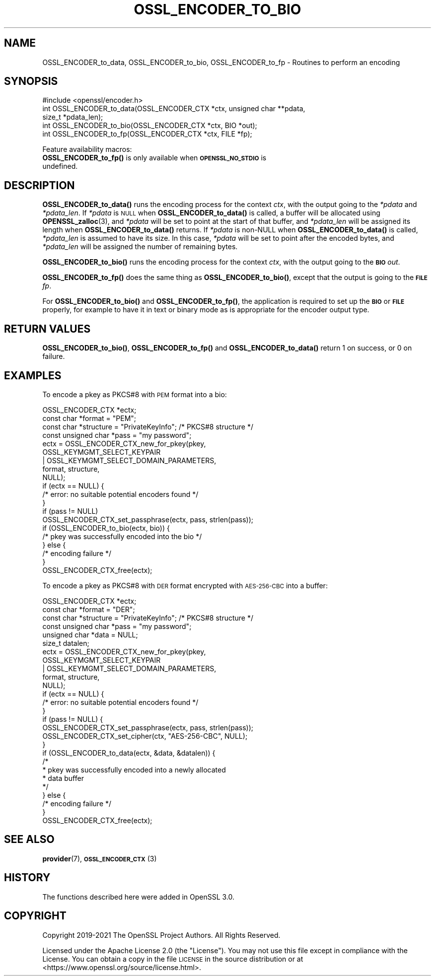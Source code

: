 .\" Automatically generated by Pod::Man 4.14 (Pod::Simple 3.42)
.\"
.\" Standard preamble:
.\" ========================================================================
.de Sp \" Vertical space (when we can't use .PP)
.if t .sp .5v
.if n .sp
..
.de Vb \" Begin verbatim text
.ft CW
.nf
.ne \\$1
..
.de Ve \" End verbatim text
.ft R
.fi
..
.\" Set up some character translations and predefined strings.  \*(-- will
.\" give an unbreakable dash, \*(PI will give pi, \*(L" will give a left
.\" double quote, and \*(R" will give a right double quote.  \*(C+ will
.\" give a nicer C++.  Capital omega is used to do unbreakable dashes and
.\" therefore won't be available.  \*(C` and \*(C' expand to `' in nroff,
.\" nothing in troff, for use with C<>.
.tr \(*W-
.ds C+ C\v'-.1v'\h'-1p'\s-2+\h'-1p'+\s0\v'.1v'\h'-1p'
.ie n \{\
.    ds -- \(*W-
.    ds PI pi
.    if (\n(.H=4u)&(1m=24u) .ds -- \(*W\h'-12u'\(*W\h'-12u'-\" diablo 10 pitch
.    if (\n(.H=4u)&(1m=20u) .ds -- \(*W\h'-12u'\(*W\h'-8u'-\"  diablo 12 pitch
.    ds L" ""
.    ds R" ""
.    ds C` ""
.    ds C' ""
'br\}
.el\{\
.    ds -- \|\(em\|
.    ds PI \(*p
.    ds L" ``
.    ds R" ''
.    ds C`
.    ds C'
'br\}
.\"
.\" Escape single quotes in literal strings from groff's Unicode transform.
.ie \n(.g .ds Aq \(aq
.el       .ds Aq '
.\"
.\" If the F register is >0, we'll generate index entries on stderr for
.\" titles (.TH), headers (.SH), subsections (.SS), items (.Ip), and index
.\" entries marked with X<> in POD.  Of course, you'll have to process the
.\" output yourself in some meaningful fashion.
.\"
.\" Avoid warning from groff about undefined register 'F'.
.de IX
..
.nr rF 0
.if \n(.g .if rF .nr rF 1
.if (\n(rF:(\n(.g==0)) \{\
.    if \nF \{\
.        de IX
.        tm Index:\\$1\t\\n%\t"\\$2"
..
.        if !\nF==2 \{\
.            nr % 0
.            nr F 2
.        \}
.    \}
.\}
.rr rF
.\"
.\" Accent mark definitions (@(#)ms.acc 1.5 88/02/08 SMI; from UCB 4.2).
.\" Fear.  Run.  Save yourself.  No user-serviceable parts.
.    \" fudge factors for nroff and troff
.if n \{\
.    ds #H 0
.    ds #V .8m
.    ds #F .3m
.    ds #[ \f1
.    ds #] \fP
.\}
.if t \{\
.    ds #H ((1u-(\\\\n(.fu%2u))*.13m)
.    ds #V .6m
.    ds #F 0
.    ds #[ \&
.    ds #] \&
.\}
.    \" simple accents for nroff and troff
.if n \{\
.    ds ' \&
.    ds ` \&
.    ds ^ \&
.    ds , \&
.    ds ~ ~
.    ds /
.\}
.if t \{\
.    ds ' \\k:\h'-(\\n(.wu*8/10-\*(#H)'\'\h"|\\n:u"
.    ds ` \\k:\h'-(\\n(.wu*8/10-\*(#H)'\`\h'|\\n:u'
.    ds ^ \\k:\h'-(\\n(.wu*10/11-\*(#H)'^\h'|\\n:u'
.    ds , \\k:\h'-(\\n(.wu*8/10)',\h'|\\n:u'
.    ds ~ \\k:\h'-(\\n(.wu-\*(#H-.1m)'~\h'|\\n:u'
.    ds / \\k:\h'-(\\n(.wu*8/10-\*(#H)'\z\(sl\h'|\\n:u'
.\}
.    \" troff and (daisy-wheel) nroff accents
.ds : \\k:\h'-(\\n(.wu*8/10-\*(#H+.1m+\*(#F)'\v'-\*(#V'\z.\h'.2m+\*(#F'.\h'|\\n:u'\v'\*(#V'
.ds 8 \h'\*(#H'\(*b\h'-\*(#H'
.ds o \\k:\h'-(\\n(.wu+\w'\(de'u-\*(#H)/2u'\v'-.3n'\*(#[\z\(de\v'.3n'\h'|\\n:u'\*(#]
.ds d- \h'\*(#H'\(pd\h'-\w'~'u'\v'-.25m'\f2\(hy\fP\v'.25m'\h'-\*(#H'
.ds D- D\\k:\h'-\w'D'u'\v'-.11m'\z\(hy\v'.11m'\h'|\\n:u'
.ds th \*(#[\v'.3m'\s+1I\s-1\v'-.3m'\h'-(\w'I'u*2/3)'\s-1o\s+1\*(#]
.ds Th \*(#[\s+2I\s-2\h'-\w'I'u*3/5'\v'-.3m'o\v'.3m'\*(#]
.ds ae a\h'-(\w'a'u*4/10)'e
.ds Ae A\h'-(\w'A'u*4/10)'E
.    \" corrections for vroff
.if v .ds ~ \\k:\h'-(\\n(.wu*9/10-\*(#H)'\s-2\u~\d\s+2\h'|\\n:u'
.if v .ds ^ \\k:\h'-(\\n(.wu*10/11-\*(#H)'\v'-.4m'^\v'.4m'\h'|\\n:u'
.    \" for low resolution devices (crt and lpr)
.if \n(.H>23 .if \n(.V>19 \
\{\
.    ds : e
.    ds 8 ss
.    ds o a
.    ds d- d\h'-1'\(ga
.    ds D- D\h'-1'\(hy
.    ds th \o'bp'
.    ds Th \o'LP'
.    ds ae ae
.    ds Ae AE
.\}
.rm #[ #] #H #V #F C
.\" ========================================================================
.\"
.IX Title "OSSL_ENCODER_TO_BIO 3ossl"
.TH OSSL_ENCODER_TO_BIO 3ossl "2022-05-03" "3.0.3" "OpenSSL"
.\" For nroff, turn off justification.  Always turn off hyphenation; it makes
.\" way too many mistakes in technical documents.
.if n .ad l
.nh
.SH "NAME"
OSSL_ENCODER_to_data,
OSSL_ENCODER_to_bio,
OSSL_ENCODER_to_fp
\&\- Routines to perform an encoding
.SH "SYNOPSIS"
.IX Header "SYNOPSIS"
.Vb 1
\& #include <openssl/encoder.h>
\&
\& int OSSL_ENCODER_to_data(OSSL_ENCODER_CTX *ctx, unsigned char **pdata,
\&                          size_t *pdata_len);
\& int OSSL_ENCODER_to_bio(OSSL_ENCODER_CTX *ctx, BIO *out);
\& int OSSL_ENCODER_to_fp(OSSL_ENCODER_CTX *ctx, FILE *fp);
.Ve
.PP
Feature availability macros:
.IP "\fBOSSL_ENCODER_to_fp()\fR is only available when \fB\s-1OPENSSL_NO_STDIO\s0\fR is undefined." 4
.IX Item "OSSL_ENCODER_to_fp() is only available when OPENSSL_NO_STDIO is undefined."
.SH "DESCRIPTION"
.IX Header "DESCRIPTION"
\&\fBOSSL_ENCODER_to_data()\fR runs the encoding process for the context \fIctx\fR,
with the output going to the \fI*pdata\fR and \fI*pdata_len\fR.
If \fI*pdata\fR is \s-1NULL\s0 when \fBOSSL_ENCODER_to_data()\fR is called, a buffer will be
allocated using \fBOPENSSL_zalloc\fR\|(3), and \fI*pdata\fR will be set to point at
the start of that buffer, and \fI*pdata_len\fR will be assigned its length when
\&\fBOSSL_ENCODER_to_data()\fR returns.
If \fI*pdata\fR is non-NULL when \fBOSSL_ENCODER_to_data()\fR is called, \fI*pdata_len\fR
is assumed to have its size.  In this case, \fI*pdata\fR will be set to point
after the encoded bytes, and \fI*pdata_len\fR will be assigned the number of
remaining bytes.
.PP
\&\fBOSSL_ENCODER_to_bio()\fR runs the encoding process for the context \fIctx\fR, with
the output going to the \fB\s-1BIO\s0\fR \fIout\fR.
.PP
\&\fBOSSL_ENCODER_to_fp()\fR does the same thing as \fBOSSL_ENCODER_to_bio()\fR, except
that the output is going to the \fB\s-1FILE\s0\fR \fIfp\fR.
.PP
For \fBOSSL_ENCODER_to_bio()\fR and \fBOSSL_ENCODER_to_fp()\fR, the application is
required to set up the \fB\s-1BIO\s0\fR or \fB\s-1FILE\s0\fR properly, for example to have
it in text or binary mode as is appropriate for the encoder output type.
.SH "RETURN VALUES"
.IX Header "RETURN VALUES"
\&\fBOSSL_ENCODER_to_bio()\fR, \fBOSSL_ENCODER_to_fp()\fR and \fBOSSL_ENCODER_to_data()\fR
return 1 on success, or 0 on failure.
.SH "EXAMPLES"
.IX Header "EXAMPLES"
To encode a pkey as PKCS#8 with \s-1PEM\s0 format into a bio:
.PP
.Vb 4
\& OSSL_ENCODER_CTX *ectx;
\& const char *format = "PEM";
\& const char *structure = "PrivateKeyInfo"; /* PKCS#8 structure */
\& const unsigned char *pass = "my password";
\&
\& ectx = OSSL_ENCODER_CTX_new_for_pkey(pkey,
\&                                      OSSL_KEYMGMT_SELECT_KEYPAIR
\&                                      | OSSL_KEYMGMT_SELECT_DOMAIN_PARAMETERS,
\&                                      format, structure,
\&                                      NULL);
\& if (ectx == NULL) {
\&     /* error: no suitable potential encoders found */
\& }
\& if (pass != NULL)
\&     OSSL_ENCODER_CTX_set_passphrase(ectx, pass, strlen(pass));
\& if (OSSL_ENCODER_to_bio(ectx, bio)) {
\&     /* pkey was successfully encoded into the bio */
\& } else {
\&     /* encoding failure */
\& }
\& OSSL_ENCODER_CTX_free(ectx);
.Ve
.PP
To encode a pkey as PKCS#8 with \s-1DER\s0 format encrypted with
\&\s-1AES\-256\-CBC\s0 into a buffer:
.PP
.Vb 6
\& OSSL_ENCODER_CTX *ectx;
\& const char *format = "DER";
\& const char *structure = "PrivateKeyInfo"; /* PKCS#8 structure */
\& const unsigned char *pass = "my password";
\& unsigned char *data = NULL;
\& size_t datalen;
\&
\& ectx = OSSL_ENCODER_CTX_new_for_pkey(pkey,
\&                                      OSSL_KEYMGMT_SELECT_KEYPAIR
\&                                      | OSSL_KEYMGMT_SELECT_DOMAIN_PARAMETERS,
\&                                      format, structure,
\&                                      NULL);
\& if (ectx == NULL) {
\&     /* error: no suitable potential encoders found */
\& }
\& if (pass != NULL) {
\&     OSSL_ENCODER_CTX_set_passphrase(ectx, pass, strlen(pass));
\&     OSSL_ENCODER_CTX_set_cipher(ctx, "AES\-256\-CBC", NULL);
\& }
\& if (OSSL_ENCODER_to_data(ectx, &data, &datalen)) {
\&     /*
\&      * pkey was successfully encoded into a newly allocated
\&      * data buffer
\&      */
\& } else {
\&     /* encoding failure */
\& }
\& OSSL_ENCODER_CTX_free(ectx);
.Ve
.SH "SEE ALSO"
.IX Header "SEE ALSO"
\&\fBprovider\fR\|(7), \s-1\fBOSSL_ENCODER_CTX\s0\fR\|(3)
.SH "HISTORY"
.IX Header "HISTORY"
The functions described here were added in OpenSSL 3.0.
.SH "COPYRIGHT"
.IX Header "COPYRIGHT"
Copyright 2019\-2021 The OpenSSL Project Authors. All Rights Reserved.
.PP
Licensed under the Apache License 2.0 (the \*(L"License\*(R").  You may not use
this file except in compliance with the License.  You can obtain a copy
in the file \s-1LICENSE\s0 in the source distribution or at
<https://www.openssl.org/source/license.html>.
